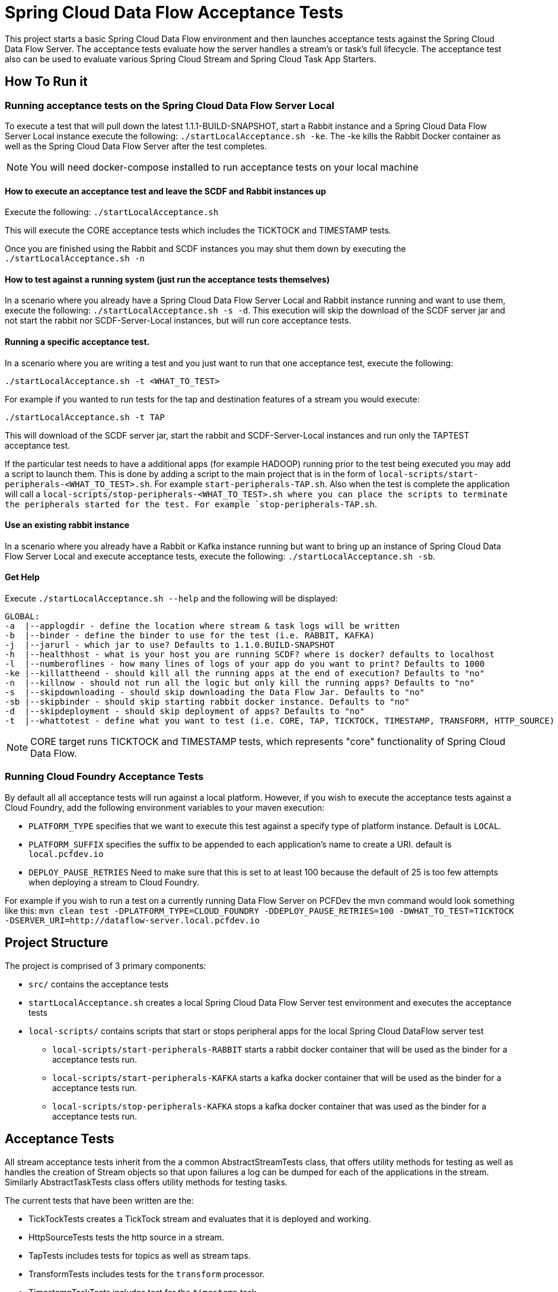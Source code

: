= Spring Cloud Data Flow Acceptance Tests

This project starts a basic Spring Cloud Data Flow environment and then launches
acceptance tests against the Spring Cloud Data Flow Server. The acceptance
tests evaluate how the server handles a stream's or task's
full lifecycle.  The acceptance test also can be used to evaluate various 
Spring Cloud Stream and Spring Cloud Task App Starters.

== How To Run it

=== Running acceptance tests on the Spring Cloud Data Flow Server Local
To execute a test that will pull down the latest 1.1.1-BUILD-SNAPSHOT, start
a Rabbit instance and a Spring Cloud Data Flow Server Local instance execute
the following: `./startLocalAcceptance.sh -ke`.  The -ke kills the Rabbit Docker
container as well as the Spring Cloud Data Flow Server after the test completes.

NOTE: You will need docker-compose installed to run acceptance tests on your local machine

==== How to execute an acceptance test and leave the SCDF and Rabbit instances up

Execute the following: `./startLocalAcceptance.sh`

This will execute the CORE acceptance tests which includes the TICKTOCK and
TIMESTAMP tests.

Once you are finished using the Rabbit and SCDF instances you may shut them down
by executing the `./startLocalAcceptance.sh -n`

==== How to test against a running system (just run the acceptance tests themselves)
In a scenario where you already have a Spring Cloud Data Flow Server Local and
Rabbit instance running and want to use them, execute the following:
`./startLocalAcceptance.sh -s -d`.  This execution will skip the download of the
SCDF server jar and not start the rabbit nor SCDF-Server-Local instances,
but will run core acceptance tests.

==== Running a specific acceptance test.
In a scenario where you are writing a test and you just want to run that one
acceptance test, execute the following:

```
./startLocalAcceptance.sh -t <WHAT_TO_TEST>
```
For example if you wanted to run tests for the tap and destination features of
a stream you would execute:
```
./startLocalAcceptance.sh -t TAP
```

This will download of the SCDF server jar, start the rabbit and
SCDF-Server-Local instances and run only the TAPTEST acceptance test.

If the particular test needs to have a additional apps (for example HADOOP)
running prior to the test being executed you may add a script to launch them.
This is done by adding a script to the main project that is in the form of
`local-scripts/start-peripherals-<WHAT_TO_TEST>.sh`.  For example `start-peripherals-TAP.sh`.
Also when the test is complete the application will call a
`local-scripts/stop-peripherals-<WHAT_TO_TEST>.sh where you can place the scripts to terminate
the peripherals started for the test.  For example `stop-peripherals-TAP.sh`.

==== Use an existing rabbit instance
In a scenario where you already have a Rabbit or Kafka instance running but want to bring
up an instance of Spring Cloud Data Flow Server Local and execute acceptance
tests, execute the following:
`./startLocalAcceptance.sh -sb`.

==== Get Help
Execute `./startLocalAcceptance.sh --help` and the following will be displayed:

```
GLOBAL:
-a  |--applogdir - define the location where stream & task logs will be written
-b  |--binder - define the binder to use for the test (i.e. RABBIT, KAFKA)
-j  |--jarurl - which jar to use? Defaults to 1.1.0.BUILD-SNAPSHOT
-h  |--healthhost - what is your host you are running SCDF? where is docker? defaults to localhost
-l  |--numberoflines - how many lines of logs of your app do you want to print? Defaults to 1000
-ke |--killattheend - should kill all the running apps at the end of execution? Defaults to "no"
-n  |--killnow - should not run all the logic but only kill the running apps? Defaults to "no"
-s  |--skipdownloading - should skip downloading the Data Flow Jar. Defaults to "no"
-sb |--skipbinder - should skip starting rabbit docker instance. Defaults to "no"
-d  |--skipdeployment - should skip deployment of apps? Defaults to "no"
-t  |--whattotest - define what you want to test (i.e. CORE, TAP, TICKTOCK, TIMESTAMP, TRANSFORM, HTTP_SOURCE)
```

NOTE: CORE target runs TICKTOCK and TIMESTAMP tests, which represents "core"
functionality of Spring Cloud Data Flow.

=== Running Cloud Foundry Acceptance Tests
By default all all acceptance tests will run against a local platform.  However,
if you wish to execute the acceptance tests against a Cloud Foundry, add the
following environment variables to your maven execution:

* `PLATFORM_TYPE` specifies that we want to execute this test against a specify
type of platform instance.  Default is `LOCAL`.
* `PLATFORM_SUFFIX` specifies the suffix to be appended to each application's
name to create a URI. default is `local.pcfdev.io`
* `DEPLOY_PAUSE_RETRIES` Need to make sure that this is set to at least 100
because the default of 25 is too few attempts when deploying a stream to
Cloud Foundry.

For example if you wish to run a test on a currently running Data Flow Server on
PCFDev the mvn command would look something like this:
`mvn clean test -DPLATFORM_TYPE=CLOUD_FOUNDRY -DDEPLOY_PAUSE_RETRIES=100 -DWHAT_TO_TEST=TICKTOCK -DSERVER_URI=http://dataflow-server.local.pcfdev.io`

== Project Structure

The project is comprised of 3 primary components:

* `src/` contains the acceptance tests
* `startLocalAcceptance.sh` creates a local Spring Cloud Data Flow Server test environment and executes the
acceptance tests
* `local-scripts/` contains scripts that start or stops peripheral apps for the local Spring Cloud DataFlow server test
** `local-scripts/start-peripherals-RABBIT` starts a rabbit docker container that will be used
 as the binder for a acceptance tests run.
 ** `local-scripts/start-peripherals-KAFKA` starts a kafka docker container that will be used
 as the binder for a acceptance tests run.
  ** `local-scripts/stop-peripherals-KAFKA` stops a kafka docker container that was used
 as the binder for a acceptance tests run.

== Acceptance Tests
All stream acceptance tests inherit from the a common AbstractStreamTests class,
that offers utility methods for testing as well as handles the creation of
Stream objects so that upon failures a log can be dumped for each of the
applications in the stream.  Similarly AbstractTaskTests class offers utility
methods for testing tasks.

The current tests that have been written are the:

* TickTockTests creates a TickTock stream and evaluates that it is deployed and
working.
* HttpSourceTests tests the http source in a stream.
* TapTests  includes tests for topics as well as stream taps.
* TransformTests  includes tests for the `transform` processor.
* TimestampTaskTests includes test for the `timestamp` task.

== What's Next -> Stories:

* While hooks have been added to support Kafka.  These need to be flushed out
including adding a start-peripherals-KAFKA.sh script for starting a Kafka
Docker Container.
* Need to abstract out the local centric portions startAcceptanceTests and
have them as a platform that is supported like CF, K8's etc.
* Add support for pulling in files that are written by sinks and conversely put
files for sources.
* Support for MySQL local deployment for JDBC and Task based Acceptance tests
* Add Support for running CF acceptance tests on PCF/PCF-Dev
* Use Multi-Job for Jenkins for the tests.  And each acceptance test gets its own
run. i.e. CORE-Tests, HADOOP-Tests, GEMFIRE-Tests... etc
* Need to support ability to make CF based calls so that ports can be opened up
for http source based tests.
* Need to test the tests for CF.  Only tested ticktock.

